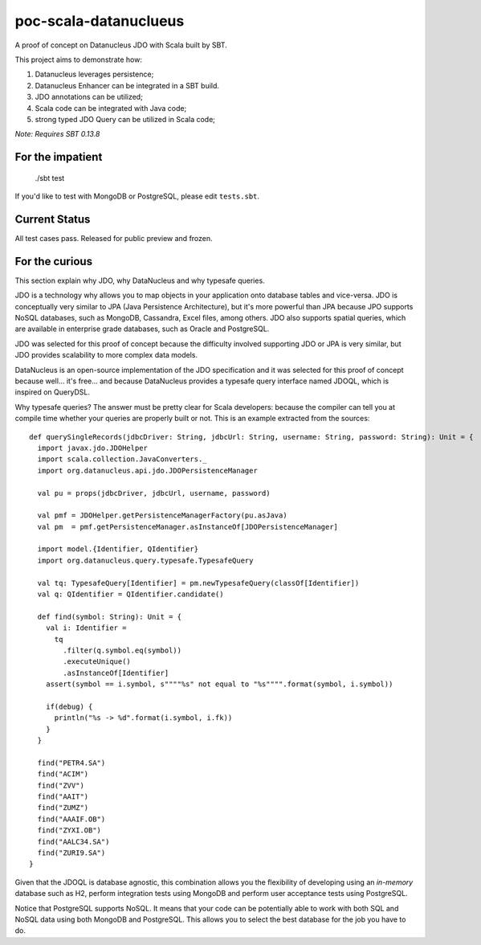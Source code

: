 poc-scala-datanuclueus
======================

A proof of concept on Datanucleus JDO with Scala built by SBT.

This project aims to demonstrate how:

1. Datanucleus leverages persistence;
2. Datanucleus Enhancer can be integrated in a SBT build.
3. JDO annotations can be utilized;
4. Scala code can be integrated with Java code;
5. strong typed JDO Query can be utilized in Scala code;

*Note: Requires SBT 0.13.8*


For the impatient
-----------------

    ./sbt test

If you'd like to test with MongoDB or PostgreSQL, please edit ``tests.sbt``.


Current Status
--------------

All test cases pass. Released for public preview and frozen.


For the curious
---------------

This section explain why JDO, why DataNucleus and why typesafe queries.

JDO is a technology why allows you to map objects in your application onto database tables and vice-versa.
JDO is conceptually very similar to JPA (Java Persistence Architecture), but it's more powerful than JPA because 
JPO supports NoSQL databases, such as MongoDB, Cassandra, Excel files, among others. JDO also supports spatial
queries, which are available in enterprise grade databases, such as Oracle and PostgreSQL.

JDO was selected for this proof of concept because the difficulty involved supporting JDO or JPA is very similar, but
JDO provides scalability to more complex data models.

DataNucleus is an open-source implementation of the JDO specification and it was selected for this proof of concept
because well... it's free... and because DataNucleus provides a typesafe query interface named JDOQL, which is
inspired on QueryDSL.

Why typesafe queries? The answer must be pretty clear for Scala developers: because the compiler can tell you
at compile time whether your queries are properly built or not. This is an example extracted from the sources:
::

  def querySingleRecords(jdbcDriver: String, jdbcUrl: String, username: String, password: String): Unit = {
    import javax.jdo.JDOHelper
    import scala.collection.JavaConverters._
    import org.datanucleus.api.jdo.JDOPersistenceManager

    val pu = props(jdbcDriver, jdbcUrl, username, password)

    val pmf = JDOHelper.getPersistenceManagerFactory(pu.asJava)
    val pm  = pmf.getPersistenceManager.asInstanceOf[JDOPersistenceManager]

    import model.{Identifier, QIdentifier}
    import org.datanucleus.query.typesafe.TypesafeQuery

    val tq: TypesafeQuery[Identifier] = pm.newTypesafeQuery(classOf[Identifier])
    val q: QIdentifier = QIdentifier.candidate()

    def find(symbol: String): Unit = {
      val i: Identifier =
        tq
          .filter(q.symbol.eq(symbol))
          .executeUnique()
          .asInstanceOf[Identifier]
      assert(symbol == i.symbol, s""""%s" not equal to "%s"""".format(symbol, i.symbol))

      if(debug) {
        println("%s -> %d".format(i.symbol, i.fk))
      }
    }

    find("PETR4.SA")
    find("ACIM")
    find("ZVV")
    find("AAIT")
    find("ZUMZ")
    find("AAAIF.OB")
    find("ZYXI.OB")
    find("AALC34.SA")
    find("ZURI9.SA")
  }


Given that the JDOQL is database agnostic, this combination allows you the flexibility of developing using an *in-memory* database
such as H2, perform integration tests using MongoDB and perform user acceptance tests using PostgreSQL.

Notice that PostgreSQL supports NoSQL. It means that your code can be potentially able to work with both SQL and NoSQL data using
both MongoDB and PostgreSQL. This allows you to select the best database for the job you have to do.
